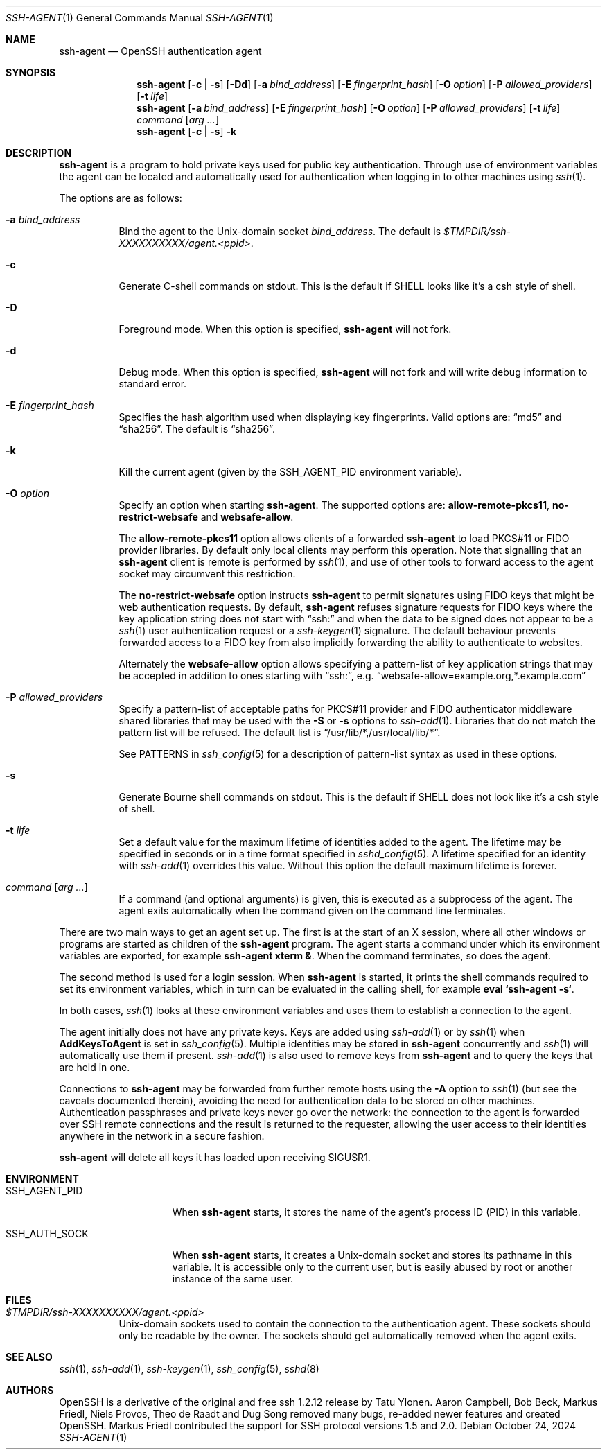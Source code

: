 .\" $OpenBSD: ssh-agent.1,v 1.80 2024/10/24 03:15:47 djm Exp $
.\"
.\" Author: Tatu Ylonen <ylo@cs.hut.fi>
.\" Copyright (c) 1995 Tatu Ylonen <ylo@cs.hut.fi>, Espoo, Finland
.\"                    All rights reserved
.\"
.\" As far as I am concerned, the code I have written for this software
.\" can be used freely for any purpose.  Any derived versions of this
.\" software must be clearly marked as such, and if the derived work is
.\" incompatible with the protocol description in the RFC file, it must be
.\" called by a name other than "ssh" or "Secure Shell".
.\"
.\" Copyright (c) 1999,2000 Markus Friedl.  All rights reserved.
.\" Copyright (c) 1999 Aaron Campbell.  All rights reserved.
.\" Copyright (c) 1999 Theo de Raadt.  All rights reserved.
.\"
.\" Redistribution and use in source and binary forms, with or without
.\" modification, are permitted provided that the following conditions
.\" are met:
.\" 1. Redistributions of source code must retain the above copyright
.\"    notice, this list of conditions and the following disclaimer.
.\" 2. Redistributions in binary form must reproduce the above copyright
.\"    notice, this list of conditions and the following disclaimer in the
.\"    documentation and/or other materials provided with the distribution.
.\"
.\" THIS SOFTWARE IS PROVIDED BY THE AUTHOR ``AS IS'' AND ANY EXPRESS OR
.\" IMPLIED WARRANTIES, INCLUDING, BUT NOT LIMITED TO, THE IMPLIED WARRANTIES
.\" OF MERCHANTABILITY AND FITNESS FOR A PARTICULAR PURPOSE ARE DISCLAIMED.
.\" IN NO EVENT SHALL THE AUTHOR BE LIABLE FOR ANY DIRECT, INDIRECT,
.\" INCIDENTAL, SPECIAL, EXEMPLARY, OR CONSEQUENTIAL DAMAGES (INCLUDING, BUT
.\" NOT LIMITED TO, PROCUREMENT OF SUBSTITUTE GOODS OR SERVICES; LOSS OF USE,
.\" DATA, OR PROFITS; OR BUSINESS INTERRUPTION) HOWEVER CAUSED AND ON ANY
.\" THEORY OF LIABILITY, WHETHER IN CONTRACT, STRICT LIABILITY, OR TORT
.\" (INCLUDING NEGLIGENCE OR OTHERWISE) ARISING IN ANY WAY OUT OF THE USE OF
.\" THIS SOFTWARE, EVEN IF ADVISED OF THE POSSIBILITY OF SUCH DAMAGE.
.\"
.Dd $Mdocdate: October 24 2024 $
.Dt SSH-AGENT 1
.Os
.Sh NAME
.Nm ssh-agent
.Nd OpenSSH authentication agent
.Sh SYNOPSIS
.Nm ssh-agent
.Op Fl c | s
.Op Fl \&Dd
.Op Fl a Ar bind_address
.Op Fl E Ar fingerprint_hash
.Op Fl O Ar option
.Op Fl P Ar allowed_providers
.Op Fl t Ar life
.Nm ssh-agent
.Op Fl a Ar bind_address
.Op Fl E Ar fingerprint_hash
.Op Fl O Ar option
.Op Fl P Ar allowed_providers
.Op Fl t Ar life
.Ar command Op Ar arg ...
.Nm ssh-agent
.Op Fl c | s
.Fl k
.Sh DESCRIPTION
.Nm
is a program to hold private keys used for public key authentication.
Through use of environment variables the agent can be located
and automatically used for authentication when logging in to other
machines using
.Xr ssh 1 .
.Pp
The options are as follows:
.Bl -tag -width Ds
.It Fl a Ar bind_address
Bind the agent to the
.Ux Ns -domain
socket
.Ar bind_address .
The default is
.Pa $TMPDIR/ssh-XXXXXXXXXX/agent.\*(Ltppid\*(Gt .
.It Fl c
Generate C-shell commands on
.Dv stdout .
This is the default if
.Ev SHELL
looks like it's a csh style of shell.
.It Fl D
Foreground mode.
When this option is specified,
.Nm
will not fork.
.It Fl d
Debug mode.
When this option is specified,
.Nm
will not fork and will write debug information to standard error.
.It Fl E Ar fingerprint_hash
Specifies the hash algorithm used when displaying key fingerprints.
Valid options are:
.Dq md5
and
.Dq sha256 .
The default is
.Dq sha256 .
.It Fl k
Kill the current agent (given by the
.Ev SSH_AGENT_PID
environment variable).
.It Fl O Ar option
Specify an option when starting
.Nm .
The supported options are:
.Cm allow-remote-pkcs11 ,
.Cm no-restrict-websafe
and
.Cm websafe-allow .
.Pp
The
.Cm allow-remote-pkcs11
option allows clients of a forwarded
.Nm
to load PKCS#11 or FIDO provider libraries.
By default only local clients may perform this operation.
Note that signalling that an
.Nm
client is remote is performed by
.Xr ssh 1 ,
and use of other tools to forward access to the agent socket may circumvent
this restriction.
.Pp
The
.Cm no-restrict-websafe
option instructs
.Nm
to permit signatures using FIDO keys that might be web authentication
requests.
By default,
.Nm
refuses signature requests for FIDO keys where the key application string
does not start with
.Dq ssh:
and when the data to be signed does not appear to be a
.Xr ssh 1
user authentication request or a
.Xr ssh-keygen 1
signature.
The default behaviour prevents forwarded access to a FIDO key from also
implicitly forwarding the ability to authenticate to websites.
.Pp
Alternately the
.Cm websafe-allow
option allows specifying a pattern-list of key application strings that
may be accepted in addition to ones starting with
.Dq ssh: ,
e.g.
.Dq websafe-allow=example.org,*.example.com
.
.It Fl P Ar allowed_providers
Specify a pattern-list of acceptable paths for PKCS#11 provider and FIDO
authenticator middleware shared libraries that may be used with the
.Fl S
or
.Fl s
options to
.Xr ssh-add 1 .
Libraries that do not match the pattern list will be refused.
The default list is
.Dq /usr/lib/*,/usr/local/lib/* .
.Pp
See PATTERNS in
.Xr ssh_config 5
for a description of pattern-list syntax as used in these options.
.It Fl s
Generate Bourne shell commands on
.Dv stdout .
This is the default if
.Ev SHELL
does not look like it's a csh style of shell.
.It Fl t Ar life
Set a default value for the maximum lifetime of identities added to the agent.
The lifetime may be specified in seconds or in a time format specified in
.Xr sshd_config 5 .
A lifetime specified for an identity with
.Xr ssh-add 1
overrides this value.
Without this option the default maximum lifetime is forever.
.It Ar command Op Ar arg ...
If a command (and optional arguments) is given,
this is executed as a subprocess of the agent.
The agent exits automatically when the command given on the command
line terminates.
.El
.Pp
There are two main ways to get an agent set up.
The first is at the start of an X session,
where all other windows or programs are started as children of the
.Nm
program.
The agent starts a command under which its environment
variables are exported, for example
.Cm ssh-agent xterm & .
When the command terminates, so does the agent.
.Pp
The second method is used for a login session.
When
.Nm
is started,
it prints the shell commands required to set its environment variables,
which in turn can be evaluated in the calling shell, for example
.Cm eval `ssh-agent -s` .
.Pp
In both cases,
.Xr ssh 1
looks at these environment variables
and uses them to establish a connection to the agent.
.Pp
The agent initially does not have any private keys.
Keys are added using
.Xr ssh-add 1
or by
.Xr ssh 1
when
.Cm AddKeysToAgent
is set in
.Xr ssh_config 5 .
Multiple identities may be stored in
.Nm
concurrently and
.Xr ssh 1
will automatically use them if present.
.Xr ssh-add 1
is also used to remove keys from
.Nm
and to query the keys that are held in one.
.Pp
Connections to
.Nm
may be forwarded from further remote hosts using the
.Fl A
option to
.Xr ssh 1
(but see the caveats documented therein),
avoiding the need for authentication data to be stored on other machines.
Authentication passphrases and private keys never go over the network:
the connection to the agent is forwarded over SSH remote connections
and the result is returned to the requester,
allowing the user access to their identities anywhere in the network
in a secure fashion.
.Pp
.Nm
will delete all keys it has loaded upon receiving
.Dv SIGUSR1 .
.Sh ENVIRONMENT
.Bl -tag -width "SSH_AGENT_PID"
.It Ev SSH_AGENT_PID
When
.Nm
starts, it stores the name of the agent's process ID (PID) in this variable.
.It Ev SSH_AUTH_SOCK
When
.Nm
starts, it creates a
.Ux Ns -domain
socket and stores its pathname in this variable.
It is accessible only to the current user,
but is easily abused by root or another instance of the same user.
.El
.Sh FILES
.Bl -tag -width Ds
.It Pa $TMPDIR/ssh-XXXXXXXXXX/agent.<ppid>
.Ux Ns -domain
sockets used to contain the connection to the authentication agent.
These sockets should only be readable by the owner.
The sockets should get automatically removed when the agent exits.
.El
.Sh SEE ALSO
.Xr ssh 1 ,
.Xr ssh-add 1 ,
.Xr ssh-keygen 1 ,
.Xr ssh_config 5 ,
.Xr sshd 8
.Sh AUTHORS
.An -nosplit
OpenSSH is a derivative of the original and free ssh 1.2.12 release by
.An Tatu Ylonen .
.An Aaron Campbell , Bob Beck , Markus Friedl , Niels Provos , Theo de Raadt
and
.An Dug Song
removed many bugs, re-added newer features and created OpenSSH.
.An Markus Friedl
contributed the support for SSH protocol versions 1.5 and 2.0.
